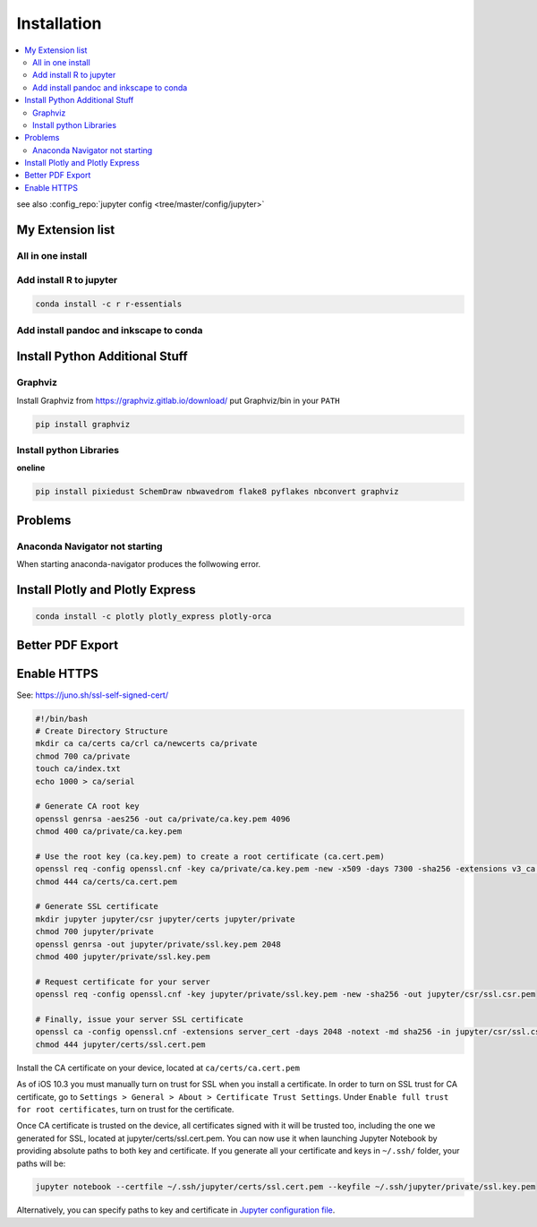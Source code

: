 ============
Installation
============

.. contents:: :local:

see also :config_repo:`jupyter config <tree/master/config/jupyter>`

My Extension list
=================

.. code-block:: bash
   :linenos:

   jupyter labextension install @jupyter-widgets/jupyterlab-manager
   jupyter labextension install @jupyterlab/statusbar-extension
   jupyter labextension install @jupyterlab/geojson-extension
   jupyter labextension install @jupyterlab/plotly-extension
   jupyter labextension install @jupyterlab/toc
   jupyter labextension install @deathbeds/jupyterlab_graphviz
   jupyter labextension install @ryantam626/jupyterlab_sublime
   jupyter labextension install jupyter-matplotlib
   jupyter labextension install @mflevine/jupyterlab_html
   jupyter labextension install jupyterlab-drawio
   jupyter labextension install jupyterlab-flake8
   # jupyter labextension install jupyterlab_nbmetadata
   jupyter labextension install jupyterlab_hidecode
   jupyter labextension install @krassowski/jupyterlab_go_to_definition
   jupyter labextension install @lckr/jupyterlab_variableinspector

All in one install
------------------

.. code-block:: bash
   :linenos:

   jupyter labextension install @lckr/jupyterlab_variableinspector @krassowski/jupyterlab_go_to_definition @jupyter-widgets/jupyterlab-manager @jupyterlab/statusbar-extension @jupyterlab/geojson-extension @jupyterlab/plotly-extension @jupyterlab/toc @deathbeds/jupyterlab_graphviz jupyterlab_hidecode @ryantam626/jupyterlab_sublime jupyter-matplotlib @mflevine/jupyterlab_html jupyterlab-drawio jupyterlab-flake8

Add install R to jupyter
------------------------

.. code-block:: bash

   conda install -c r r-essentials

Add install pandoc and inkscape to conda
----------------------------------------

.. code-block:: bash
   :linenos:

   conda install -c conda-forge pandoc
   conda install -c conda-forge inkscape

Install Python Additional Stuff
===============================

Graphviz
--------

Install Graphviz from https://graphviz.gitlab.io/download/
put Graphviz/bin in your ``PATH``

.. code-block:: bash

   pip install graphviz

Install python Libraries
------------------------

.. code-block:: bash
   :linenos:

   pip install pixiedust
   pip install SchemDraw
   pip install nbwavedrom
   pip install flake8
   pip install pyflakes
   pip install nbconvert
   pip install watermark

**oneline**

.. code-block:: bash

   pip install pixiedust SchemDraw nbwavedrom flake8 pyflakes nbconvert graphviz

Problems
========

Anaconda Navigator not starting
-------------------------------
When starting anaconda-navigator produces the follwowing error.

.. code-block:: bash
   :linenos:

   $ anaconda-navigator.exe
   Traceback (most recent call last):
     File "c:\Users\silvan.zahno\AppData\Local\Continuum\anaconda3\lib\site-packages\qtpy\__init__.py", line 202, in <module>
       from PySide import __version__ as PYSIDE_VERSION  # analysis:ignore
   ModuleNotFoundError: No module named 'PySide'

   During handling of the above exception, another exception occurred:

   Traceback (most recent call last):
     File "c:\Users\silvan.zahno\AppData\Local\Continuum\anaconda3\Scripts\anaconda-navigator-script.py", line 6, in <module>
       from anaconda_navigator.app.main import main
     File "c:\Users\silvan.zahno\AppData\Local\Continuum\anaconda3\lib\site-packages\anaconda_navigator\app\main.py", line 22, in <module>
       from anaconda_navigator.utils.conda import is_conda_available
     File "c:\Users\silvan.zahno\AppData\Local\Continuum\anaconda3\lib\site-packages\anaconda_navigator\utils\__init__.py", line 15, in <module>
       from qtpy.QtGui import QIcon
     File "c:\Users\silvan.zahno\AppData\Local\Continuum\anaconda3\lib\site-packages\qtpy\__init__.py", line 208, in <module>
       raise PythonQtError('No Qt bindings could be found')
   qtpy.PythonQtError: No Qt bindings could be found

.. code-block:: bash
   :linenos:

   pip uninstall PyQt5
   conda update conda
   conda update anaconda-navigator
   anaconda-navigator.exe

Install Plotly and Plotly Express
=================================

.. code-block:: bash

   conda install -c plotly plotly_express plotly-orca

Better PDF Export
=================

.. code-block:: bash
   :linenos:

   sudo apt-get install texlive-xetex
   pip install jupyter_contrib_nbextensions
   pip install cite2c

Enable HTTPS
============

See: https://juno.sh/ssl-self-signed-cert/

.. code-block:: bash

   #!/bin/bash
   # Create Directory Structure
   mkdir ca ca/certs ca/crl ca/newcerts ca/private
   chmod 700 ca/private
   touch ca/index.txt
   echo 1000 > ca/serial

   # Generate CA root key
   openssl genrsa -aes256 -out ca/private/ca.key.pem 4096
   chmod 400 ca/private/ca.key.pem

   # Use the root key (ca.key.pem) to create a root certificate (ca.cert.pem)
   openssl req -config openssl.cnf -key ca/private/ca.key.pem -new -x509 -days 7300 -sha256 -extensions v3_ca -out ca/certs/ca.cert.pem
   chmod 444 ca/certs/ca.cert.pem

   # Generate SSL certificate
   mkdir jupyter jupyter/csr jupyter/certs jupyter/private
   chmod 700 jupyter/private
   openssl genrsa -out jupyter/private/ssl.key.pem 2048
   chmod 400 jupyter/private/ssl.key.pem

   # Request certificate for your server
   openssl req -config openssl.cnf -key jupyter/private/ssl.key.pem -new -sha256 -out jupyter/csr/ssl.csr.pem

   # Finally, issue your server SSL certificate
   openssl ca -config openssl.cnf -extensions server_cert -days 2048 -notext -md sha256 -in jupyter/csr/ssl.csr.pem -out jupyter/certs/ssl.cert.pem
   chmod 444 jupyter/certs/ssl.cert.pem

Install the CA certificate on your device, located at ``ca/certs/ca.cert.pem``

As of iOS 10.3 you must manually turn on trust for SSL when you install a certificate. In order to turn on SSL trust for CA certificate, go to ``Settings > General > About > Certificate Trust Settings``. Under ``Enable full trust for root certificates``, turn on trust for the certificate.

Once CA certificate is trusted on the device, all certificates signed with it will be trusted too, including the one we generated for SSL, located at jupyter/certs/ssl.cert.pem. You can now use it when launching Jupyter Notebook by providing absolute paths to both key and certificate. If you generate all your certificate and keys in ``~/.ssh/`` folder, your paths will be:


.. code-block:: bash

   jupyter notebook --certfile ~/.ssh/jupyter/certs/ssl.cert.pem --keyfile ~/.ssh/jupyter/private/ssl.key.pem

Alternatively, you can specify paths to key and certificate in `Jupyter configuration file <http://jupyter-notebook.readthedocs.io/en/latest/public_server.html#running-a-public-notebook-server>`_.


